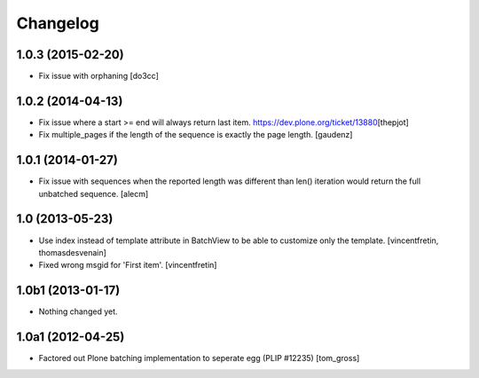 Changelog
=========

1.0.3 (2015-02-20)
------------------

- Fix issue with orphaning
  [do3cc]

1.0.2 (2014-04-13)
------------------

- Fix issue where a start >= end will always return last item.
  https://dev.plone.org/ticket/13880\
  [thepjot]

- Fix multiple_pages if the length of the sequence is exactly the
  page length.
  [gaudenz]

1.0.1 (2014-01-27)
------------------

- Fix issue with sequences when the reported length was different
  than len() iteration would return the full unbatched sequence.
  [alecm]


1.0 (2013-05-23)
----------------

- Use index instead of template attribute in BatchView to be able to customize
  only the template.
  [vincentfretin, thomasdesvenain]

- Fixed wrong msgid for 'First item'.
  [vincentfretin]


1.0b1 (2013-01-17)
------------------

- Nothing changed yet.


1.0a1 (2012-04-25)
------------------

- Factored out Plone batching implementation to seperate egg (PLIP #12235)
  [tom_gross]

